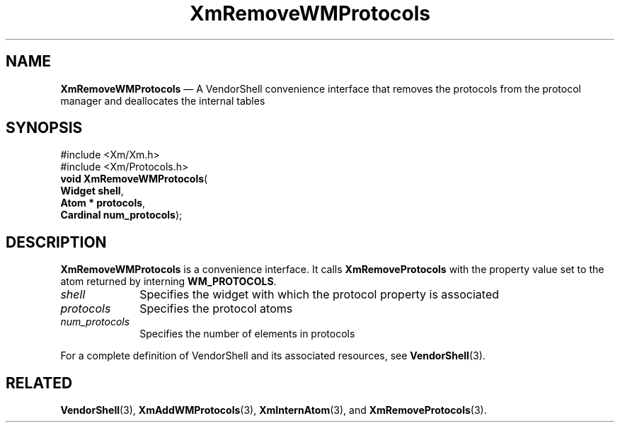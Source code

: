 '\" t
...\" RemWMB.sgm /main/8 1996/08/30 15:56:24 rws $
.de P!
.fl
\!!1 setgray
.fl
\\&.\"
.fl
\!!0 setgray
.fl			\" force out current output buffer
\!!save /psv exch def currentpoint translate 0 0 moveto
\!!/showpage{}def
.fl			\" prolog
.sy sed -e 's/^/!/' \\$1\" bring in postscript file
\!!psv restore
.
.de pF
.ie     \\*(f1 .ds f1 \\n(.f
.el .ie \\*(f2 .ds f2 \\n(.f
.el .ie \\*(f3 .ds f3 \\n(.f
.el .ie \\*(f4 .ds f4 \\n(.f
.el .tm ? font overflow
.ft \\$1
..
.de fP
.ie     !\\*(f4 \{\
.	ft \\*(f4
.	ds f4\"
'	br \}
.el .ie !\\*(f3 \{\
.	ft \\*(f3
.	ds f3\"
'	br \}
.el .ie !\\*(f2 \{\
.	ft \\*(f2
.	ds f2\"
'	br \}
.el .ie !\\*(f1 \{\
.	ft \\*(f1
.	ds f1\"
'	br \}
.el .tm ? font underflow
..
.ds f1\"
.ds f2\"
.ds f3\"
.ds f4\"
.ta 8n 16n 24n 32n 40n 48n 56n 64n 72n 
.TH "XmRemoveWMProtocols" "library call"
.SH "NAME"
\fBXmRemoveWMProtocols\fP \(em A VendorShell convenience interface that removes the protocols from the protocol manager and deallocates the internal tables
.iX "XmRemoveWMProtocols"
.iX "VendorShell functions" "XmRemoveWMProtocols"
.iX "protocols"
.SH "SYNOPSIS"
.PP
.nf
#include <Xm/Xm\&.h>
#include <Xm/Protocols\&.h>
\fBvoid \fBXmRemoveWMProtocols\fP\fR(
\fBWidget \fBshell\fR\fR,
\fBAtom \fB* protocols\fR\fR,
\fBCardinal \fBnum_protocols\fR\fR);
.fi
.SH "DESCRIPTION"
.PP
\fBXmRemoveWMProtocols\fP is a convenience interface\&.
It calls \fBXmRemoveProtocols\fP
with the property value set to the atom returned by
interning \fBWM_PROTOCOLS\fP\&.
.IP "\fIshell\fP" 10
Specifies the widget with which the protocol property is associated
.IP "\fIprotocols\fP" 10
Specifies the protocol atoms
.IP "\fInum_protocols\fP" 10
Specifies the number of elements in protocols
.PP
For a complete definition of VendorShell and its associated resources, see
\fBVendorShell\fP(3)\&.
.SH "RELATED"
.PP
\fBVendorShell\fP(3),
\fBXmAddWMProtocols\fP(3),
\fBXmInternAtom\fP(3), and \fBXmRemoveProtocols\fP(3)\&.
...\" created by instant / docbook-to-man, Sun 22 Dec 1996, 20:28
